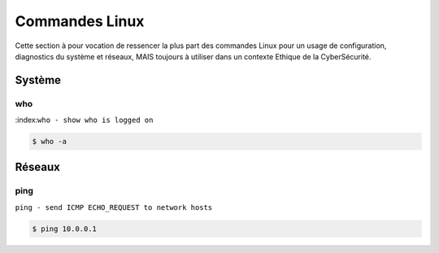 .. _cmdlinux:

.. meta::
   :description lang=fr: BUT R&T, Ressource CyberSécurité à BAC+3, Commandes Linux

Commandes Linux
===============

Cette section à pour vocation de ressencer la plus part des commandes Linux pour un usage de configuration, diagnostics du système et réseaux, MAIS toujours à utiliser dans un contexte Ethique de la CyberSécurité.

.. _Système:

Système
-------

who
^^^
:index:``who - show who is logged on``

.. code-block:: bash

		$ who -a


.. _Réseaux:

Réseaux
-------

ping
^^^^

``ping - send ICMP ECHO_REQUEST to network hosts``

.. code-block:: bash

		$ ping 10.0.0.1


